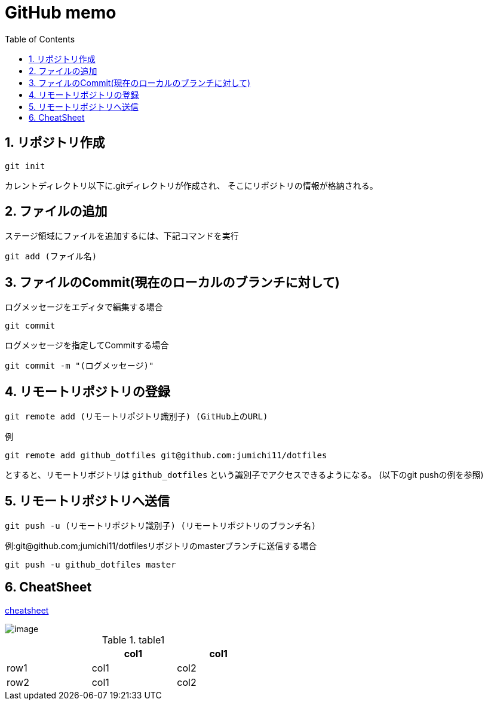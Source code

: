 
GitHub memo
===========
:Author Initials:
:toc:
:icons:
:numbered:
:website: http://asciidoc.org/

== リポジトリ作成

----
git init
----

カレントディレクトリ以下に.gitディレクトリが作成され、
そこにリポジトリの情報が格納される。

== ファイルの追加

ステージ領域にファイルを追加するには、下記コマンドを実行

----
git add (ファイル名)
----

== ファイルのCommit(現在のローカルのブランチに対して)

.ログメッセージをエディタで編集する場合
----
git commit
----

.ログメッセージを指定してCommitする場合
----
git commit -m "(ログメッセージ)"
----

== リモートリポジトリの登録

----
git remote add (リモートリポジトリ識別子) (GitHub上のURL)
----

例

----
git remote add github_dotfiles git@github.com:jumichi11/dotfiles
----

とすると、リモートリポジトリは +github_dotfiles+ という識別子でアクセスできるようになる。
(以下のgit pushの例を参照)

== リモートリポジトリへ送信

----
git push -u (リモートリポジトリ識別子) (リモートリポジトリのブランチ名)
----

例:git@github.com;jumichi11/dotfilesリポジトリのmasterブランチに送信する場合

----
git push -u github_dotfiles master
----




== CheatSheet

http://powerman.name/doc/asciidoc[cheatsheet]

image::./images/scilab_plot_exsample_original.png[image]

.table1
[cols="1,1,1",options="header",width="50%"]
|==================================
 |      | col1 | col1
 | row1 | col1 | col2
 | row2 | col1 | col2
|==================================


